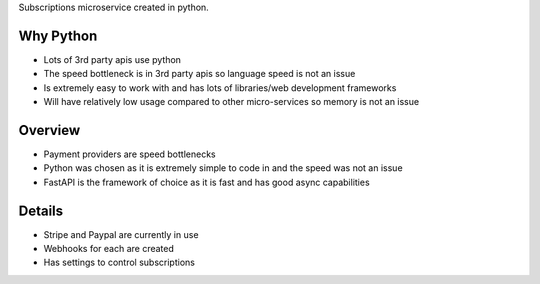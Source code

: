 Subscriptions microservice created in python.

Why Python
###########
* Lots of 3rd party apis use python
* The speed bottleneck is in 3rd party apis so language speed is not an issue
* Is extremely easy to work with and has lots of libraries/web development frameworks
* Will have relatively low usage compared to other micro-services so memory is not an issue

Overview
#########
* Payment providers are speed bottlenecks
* Python was chosen as it is extremely simple to code in and the speed was not an issue
* FastAPI is the framework of choice as it is fast and has good async capabilities

Details
########
* Stripe and Paypal are currently in use
* Webhooks for each are created
* Has settings to control subscriptions
